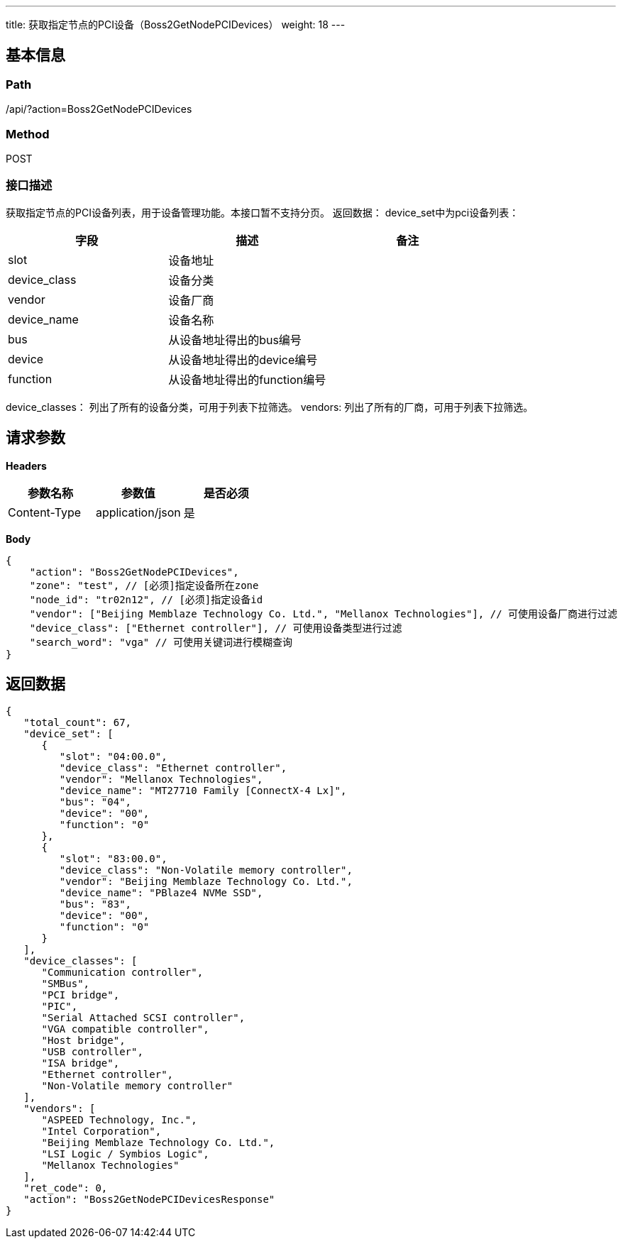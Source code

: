 ---
title: 获取指定节点的PCI设备（Boss2GetNodePCIDevices）
weight: 18
---

== 基本信息

=== Path
/api/?action=Boss2GetNodePCIDevices

=== Method
POST

=== 接口描述
获取指定节点的PCI设备列表，用于设备管理功能。本接口暂不支持分页。
返回数据：
device_set中为pci设备列表：

|===
| 字段 | 描述 | 备注

| slot
| 设备地址
|

| device_class
| 设备分类
|

| vendor
| 设备厂商
|

| device_name
| 设备名称
|

| bus
| 从设备地址得出的bus编号
|

| device
| 从设备地址得出的device编号
|

| function
| 从设备地址得出的function编号
|
|===

device_classes： 列出了所有的设备分类，可用于列表下拉筛选。
vendors: 列出了所有的厂商，可用于列表下拉筛选。


== 请求参数

*Headers*

[cols="3*", options="header"]

|===
| 参数名称 | 参数值 | 是否必须

| Content-Type
| application/json
| 是
|===

*Body*

[,javascript]
----
{
    "action": "Boss2GetNodePCIDevices",
    "zone": "test", // [必须]指定设备所在zone
    "node_id": "tr02n12", // [必须]指定设备id
    "vendor": ["Beijing Memblaze Technology Co. Ltd.", "Mellanox Technologies"], // 可使用设备厂商进行过滤
    "device_class": ["Ethernet controller"], // 可使用设备类型进行过滤
    "search_word": "vga" // 可使用关键词进行模糊查询
}
----

== 返回数据

[,javascript]
----
{
   "total_count": 67,
   "device_set": [
      {
         "slot": "04:00.0",
         "device_class": "Ethernet controller",
         "vendor": "Mellanox Technologies",
         "device_name": "MT27710 Family [ConnectX-4 Lx]",
         "bus": "04",
         "device": "00",
         "function": "0"
      },
      {
         "slot": "83:00.0",
         "device_class": "Non-Volatile memory controller",
         "vendor": "Beijing Memblaze Technology Co. Ltd.",
         "device_name": "PBlaze4 NVMe SSD",
         "bus": "83",
         "device": "00",
         "function": "0"
      }
   ],
   "device_classes": [
      "Communication controller",
      "SMBus",
      "PCI bridge",
      "PIC",
      "Serial Attached SCSI controller",
      "VGA compatible controller",
      "Host bridge",
      "USB controller",
      "ISA bridge",
      "Ethernet controller",
      "Non-Volatile memory controller"
   ],
   "vendors": [
      "ASPEED Technology, Inc.",
      "Intel Corporation",
      "Beijing Memblaze Technology Co. Ltd.",
      "LSI Logic / Symbios Logic",
      "Mellanox Technologies"
   ],
   "ret_code": 0,
   "action": "Boss2GetNodePCIDevicesResponse"
}
----
